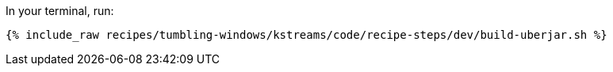 In your terminal, run:

+++++
<pre class="snippet"><code class="shell">{% include_raw recipes/tumbling-windows/kstreams/code/recipe-steps/dev/build-uberjar.sh %}</code></pre>
+++++
